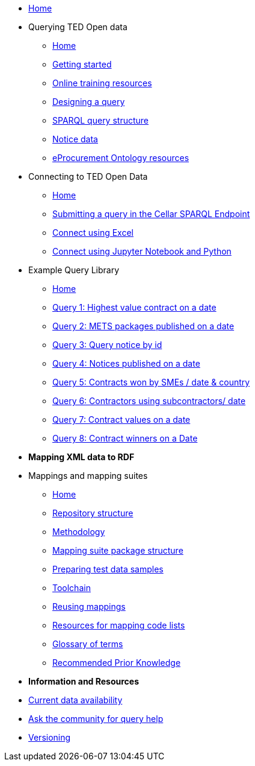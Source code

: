 
* xref:ODS::index.adoc[Home]
* Querying TED Open data
** xref:querying:index.adoc[Home]
** xref:querying:starting.adoc[Getting started]
** xref:querying:online_training.adoc[Online training resources]
** xref:querying:designing_query.adoc[Designing a query]
** xref:querying:structure.adoc[SPARQL query structure]
** xref:querying:notice_data.adoc[Notice data]
** xref:querying:epo.adoc[eProcurement Ontology resources]

* Connecting to TED Open Data
** xref:connecting:index.adoc[Home]
** xref:connecting:sparql.adoc[Submitting a query in the Cellar SPARQL Endpoint]
** xref:connecting:excel.adoc[Connect using Excel]
** xref:connecting:python.adoc[Connect using Jupyter Notebook and Python]

* Example Query Library
** xref:samples:index.adoc[Home]
** xref:samples:query1.adoc[Query 1: Highest value contract on a date]
** xref:samples:query2.adoc[Query 2: METS packages published on a date]
** xref:samples:query3.adoc[Query 3: Query notice by id]
** xref:samples:query4.adoc[Query 4: Notices published on a date]
** xref:samples:query5.adoc[Query 5: Contracts won by SMEs / date & country]
** xref:samples:query6.adoc[Query 6: Contractors using subcontractors/ date]
** xref:samples:query7.adoc[Query 7: Contract values on a date]
** xref:samples:query8.adoc[Query 8: Contract winners on a Date]
//** xref:querying:snippets.adoc[Reusable query snippets]
//** xref:querying:scenarios.adoc[Scenarios: question to query]
//** xref:samples:index.adoc[Browse the sample queries]
//* [.separated]#**Querying TED Open Data**#
//* [.separated]#**Connecting to TED Open Data**#
//* [.separated]#**Sample SPARQL Queries**#


* [.separated]#**Mapping XML data to RDF**#
* Mappings and mapping suites
** xref:mapping:index.adoc[Home] 
** xref:mapping:repository-structure.adoc[Repository structure]
** xref:mapping:mapping_how.adoc[Methodology]
** xref:mapping:mapping-suite-structure.adoc[Mapping suite package structure]
** xref:mapping:preparing-test-data.adoc[Preparing test data samples]
** xref:mapping:toolchain.adoc[Toolchain]
** xref:mapping:reusing.adoc[Reusing mappings]
** xref:mapping:code-list-resources.adoc[Resources for mapping code lists]
** xref:mapping:glossary.adoc[Glossary of terms]
** xref:mapping:prior.adoc[Recommended Prior Knowledge]

* [.separated]#**Information and Resources**#
* xref:data_availability.adoc[Current data availability]
* https://github.com/OP-TED/ted-rdf-docs[Ask the community for query help]
* xref:mapping:versioning.adoc[Versioning]
